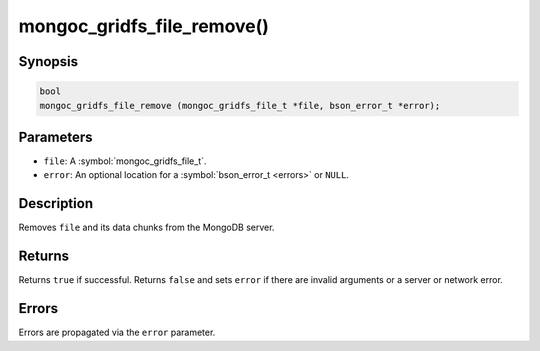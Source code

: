 .. _mongoc_gridfs_file_remove

mongoc_gridfs_file_remove()
===========================

Synopsis
--------

.. code-block:: c

  bool
  mongoc_gridfs_file_remove (mongoc_gridfs_file_t *file, bson_error_t *error);

Parameters
----------

* ``file``: A :symbol:`mongoc_gridfs_file_t`.
* ``error``: An optional location for a :symbol:`bson_error_t <errors>` or ``NULL``.

Description
-----------

Removes ``file`` and its data chunks from the MongoDB server.

Returns
-------

Returns ``true`` if successful. Returns ``false`` and sets ``error`` if there are invalid arguments or a server or network error.

Errors
------

Errors are propagated via the ``error`` parameter.

